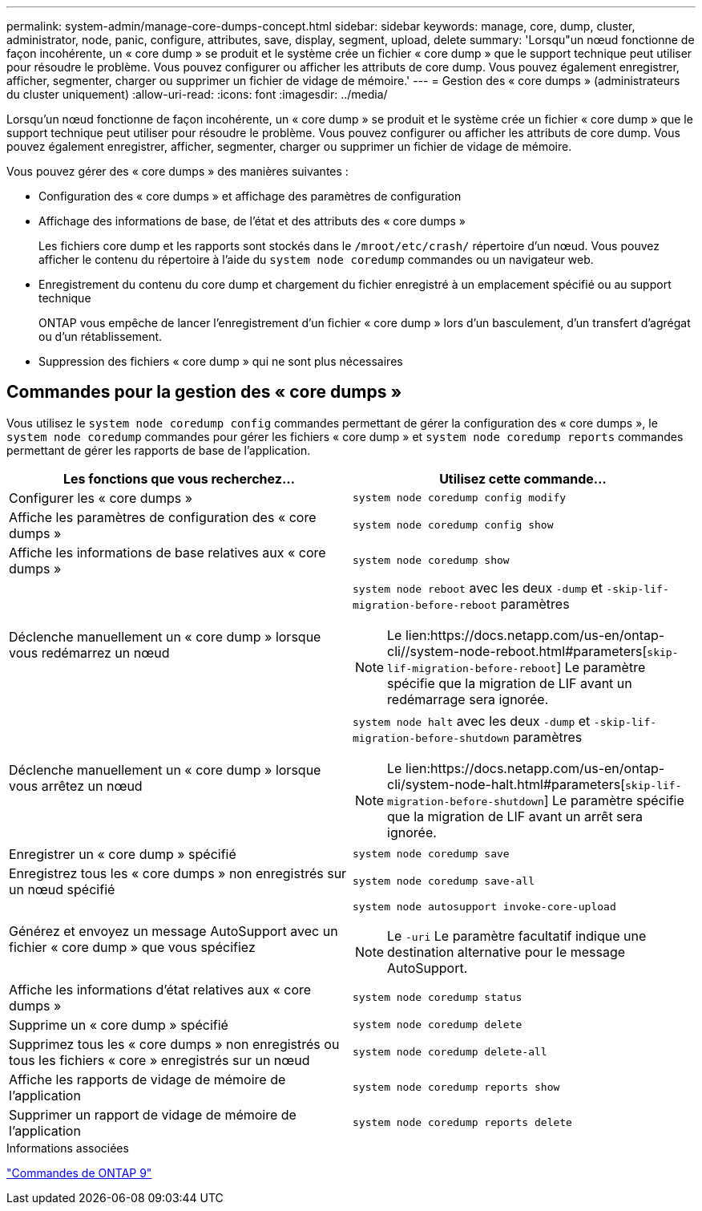 ---
permalink: system-admin/manage-core-dumps-concept.html 
sidebar: sidebar 
keywords: manage, core, dump, cluster, administrator, node, panic, configure, attributes, save, display, segment, upload, delete 
summary: 'Lorsqu"un nœud fonctionne de façon incohérente, un « core dump » se produit et le système crée un fichier « core dump » que le support technique peut utiliser pour résoudre le problème. Vous pouvez configurer ou afficher les attributs de core dump. Vous pouvez également enregistrer, afficher, segmenter, charger ou supprimer un fichier de vidage de mémoire.' 
---
= Gestion des « core dumps » (administrateurs du cluster uniquement)
:allow-uri-read: 
:icons: font
:imagesdir: ../media/


[role="lead"]
Lorsqu'un nœud fonctionne de façon incohérente, un « core dump » se produit et le système crée un fichier « core dump » que le support technique peut utiliser pour résoudre le problème. Vous pouvez configurer ou afficher les attributs de core dump. Vous pouvez également enregistrer, afficher, segmenter, charger ou supprimer un fichier de vidage de mémoire.

Vous pouvez gérer des « core dumps » des manières suivantes :

* Configuration des « core dumps » et affichage des paramètres de configuration
* Affichage des informations de base, de l'état et des attributs des « core dumps »
+
Les fichiers core dump et les rapports sont stockés dans le `/mroot/etc/crash/` répertoire d'un nœud. Vous pouvez afficher le contenu du répertoire à l'aide du `system node coredump` commandes ou un navigateur web.

* Enregistrement du contenu du core dump et chargement du fichier enregistré à un emplacement spécifié ou au support technique
+
ONTAP vous empêche de lancer l'enregistrement d'un fichier « core dump » lors d'un basculement, d'un transfert d'agrégat ou d'un rétablissement.

* Suppression des fichiers « core dump » qui ne sont plus nécessaires




== Commandes pour la gestion des « core dumps »

Vous utilisez le `system node coredump config` commandes permettant de gérer la configuration des « core dumps », le `system node coredump` commandes pour gérer les fichiers « core dump » et `system node coredump reports` commandes permettant de gérer les rapports de base de l'application.

|===
| Les fonctions que vous recherchez... | Utilisez cette commande... 


 a| 
Configurer les « core dumps »
 a| 
`system node coredump config modify`



 a| 
Affiche les paramètres de configuration des « core dumps »
 a| 
`system node coredump config show`



 a| 
Affiche les informations de base relatives aux « core dumps »
 a| 
`system node coredump show`



 a| 
Déclenche manuellement un « core dump » lorsque vous redémarrez un nœud
 a| 
`system node reboot` avec les deux `-dump` et `-skip-lif-migration-before-reboot` paramètres

[NOTE]
====
Le lien:https://docs.netapp.com/us-en/ontap-cli//system-node-reboot.html#parameters[`skip-lif-migration-before-reboot`] Le paramètre spécifie que la migration de LIF avant un redémarrage sera ignorée.

====


 a| 
Déclenche manuellement un « core dump » lorsque vous arrêtez un nœud
 a| 
`system node halt` avec les deux `-dump` et `-skip-lif-migration-before-shutdown` paramètres

[NOTE]
====
Le lien:https://docs.netapp.com/us-en/ontap-cli/system-node-halt.html#parameters[`skip-lif-migration-before-shutdown`] Le paramètre spécifie que la migration de LIF avant un arrêt sera ignorée.

====


 a| 
Enregistrer un « core dump » spécifié
 a| 
`system node coredump save`



 a| 
Enregistrez tous les « core dumps » non enregistrés sur un nœud spécifié
 a| 
`system node coredump save-all`



 a| 
Générez et envoyez un message AutoSupport avec un fichier « core dump » que vous spécifiez
 a| 
`system node autosupport invoke-core-upload`

[NOTE]
====
Le `-uri` Le paramètre facultatif indique une destination alternative pour le message AutoSupport.

====


 a| 
Affiche les informations d'état relatives aux « core dumps »
 a| 
`system node coredump status`



 a| 
Supprime un « core dump » spécifié
 a| 
`system node coredump delete`



 a| 
Supprimez tous les « core dumps » non enregistrés ou tous les fichiers « core » enregistrés sur un nœud
 a| 
`system node coredump delete-all`



 a| 
Affiche les rapports de vidage de mémoire de l'application
 a| 
`system node coredump reports show`



 a| 
Supprimer un rapport de vidage de mémoire de l'application
 a| 
`system node coredump reports delete`

|===
.Informations associées
link:https://docs.netapp.com/us-en/ontap-cli["Commandes de ONTAP 9"^]
